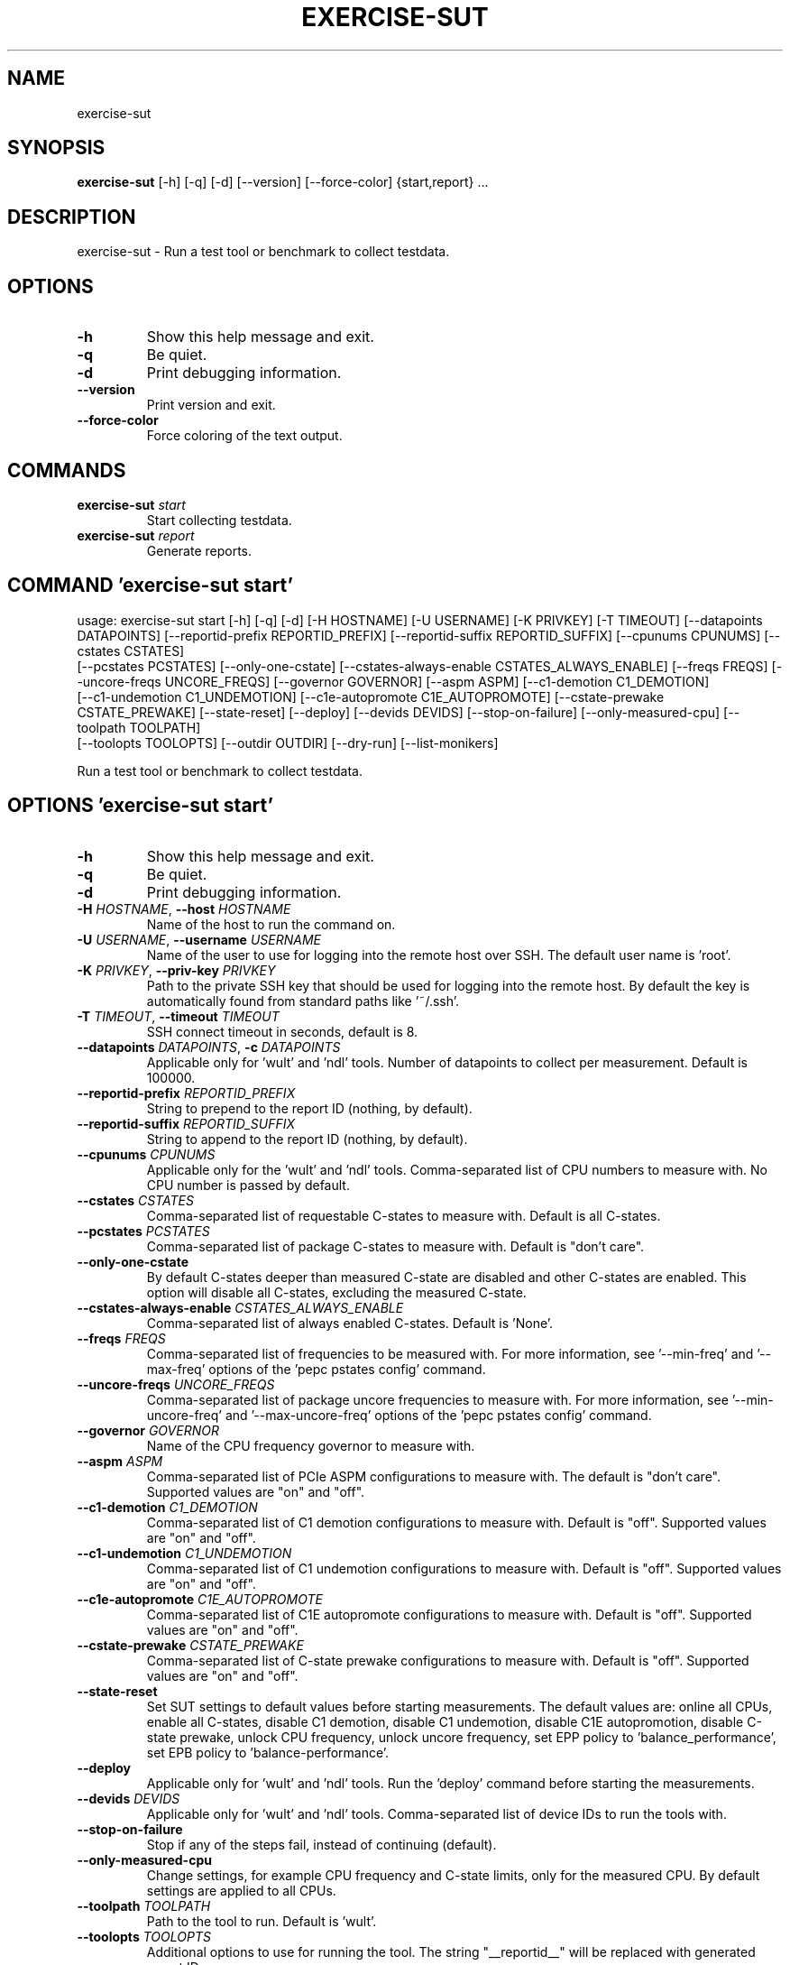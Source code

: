 .TH EXERCISE\-SUT "1" "2023\-05\-03" "wult" "Generated Python Manual"
.SH NAME
exercise\-sut
.SH SYNOPSIS
.B exercise\-sut
[-h] [-q] [-d] [--version] [--force-color] {start,report} ...
.SH DESCRIPTION
exercise\-sut \- Run a test tool or benchmark to collect testdata.

.SH OPTIONS
.TP
\fB\-h\fR
Show this help message and exit.

.TP
\fB\-q\fR
Be quiet.

.TP
\fB\-d\fR
Print debugging information.

.TP
\fB\-\-version\fR
Print version and exit.

.TP
\fB\-\-force\-color\fR
Force coloring of the text output.

.SH
COMMANDS
.TP
\fBexercise\-sut\fR \fI\,start\/\fR
Start collecting testdata.
.TP
\fBexercise\-sut\fR \fI\,report\/\fR
Generate reports.

.SH COMMAND \fI\,'exercise\-sut start'\/\fR
usage: exercise\-sut start [\-h] [\-q] [\-d] [\-H HOSTNAME] [\-U USERNAME] [\-K PRIVKEY] [\-T TIMEOUT] [\-\-datapoints DATAPOINTS] [\-\-reportid\-prefix REPORTID_PREFIX] [\-\-reportid\-suffix REPORTID_SUFFIX] [\-\-cpunums CPUNUMS] [\-\-cstates CSTATES]
                          [\-\-pcstates PCSTATES] [\-\-only\-one\-cstate] [\-\-cstates\-always\-enable CSTATES_ALWAYS_ENABLE] [\-\-freqs FREQS] [\-\-uncore\-freqs UNCORE_FREQS] [\-\-governor GOVERNOR] [\-\-aspm ASPM] [\-\-c1\-demotion C1_DEMOTION]
                          [\-\-c1\-undemotion C1_UNDEMOTION] [\-\-c1e\-autopromote C1E_AUTOPROMOTE] [\-\-cstate\-prewake CSTATE_PREWAKE] [\-\-state\-reset] [\-\-deploy] [\-\-devids DEVIDS] [\-\-stop\-on\-failure] [\-\-only\-measured\-cpu] [\-\-toolpath TOOLPATH]
                          [\-\-toolopts TOOLOPTS] [\-\-outdir OUTDIR] [\-\-dry\-run] [\-\-list\-monikers]

Run a test tool or benchmark to collect testdata.

.SH OPTIONS \fI\,'exercise\-sut start'\/\fR
.TP
\fB\-h\fR
Show this help message and exit.

.TP
\fB\-q\fR
Be quiet.

.TP
\fB\-d\fR
Print debugging information.

.TP
\fB\-H\fR \fI\,HOSTNAME\/\fR, \fB\-\-host\fR \fI\,HOSTNAME\/\fR
Name of the host to run the command on.

.TP
\fB\-U\fR \fI\,USERNAME\/\fR, \fB\-\-username\fR \fI\,USERNAME\/\fR
Name of the user to use for logging into the remote host over SSH. The default user name is 'root'.

.TP
\fB\-K\fR \fI\,PRIVKEY\/\fR, \fB\-\-priv\-key\fR \fI\,PRIVKEY\/\fR
Path to the private SSH key that should be used for logging into the remote host. By default the key is automatically found from standard paths like '~/.ssh'.

.TP
\fB\-T\fR \fI\,TIMEOUT\/\fR, \fB\-\-timeout\fR \fI\,TIMEOUT\/\fR
SSH connect timeout in seconds, default is 8.

.TP
\fB\-\-datapoints\fR \fI\,DATAPOINTS\/\fR, \fB\-c\fR \fI\,DATAPOINTS\/\fR
Applicable only for 'wult' and 'ndl' tools. Number of datapoints to collect per measurement. Default is 100000.

.TP
\fB\-\-reportid\-prefix\fR \fI\,REPORTID_PREFIX\/\fR
String to prepend to the report ID (nothing, by default).

.TP
\fB\-\-reportid\-suffix\fR \fI\,REPORTID_SUFFIX\/\fR
String to append to the report ID (nothing, by default).

.TP
\fB\-\-cpunums\fR \fI\,CPUNUMS\/\fR
Applicable only for the 'wult' and 'ndl' tools. Comma\-separated list of CPU numbers to measure with. No CPU number is passed by default.

.TP
\fB\-\-cstates\fR \fI\,CSTATES\/\fR
Comma\-separated list of requestable C\-states to measure with. Default is all C\-states.

.TP
\fB\-\-pcstates\fR \fI\,PCSTATES\/\fR
Comma\-separated list of package C\-states to measure with. Default is "don't care".

.TP
\fB\-\-only\-one\-cstate\fR
By default C\-states deeper than measured C\-state are disabled and other C\-states are enabled. This option will disable all C\-states, excluding the measured C\-state.

.TP
\fB\-\-cstates\-always\-enable\fR \fI\,CSTATES_ALWAYS_ENABLE\/\fR
Comma\-separated list of always enabled C\-states. Default is 'None'.

.TP
\fB\-\-freqs\fR \fI\,FREQS\/\fR
Comma\-separated list of frequencies to be measured with. For more information, see '\-\-min\-freq' and '\-\-max\-freq' options of the 'pepc pstates config' command.

.TP
\fB\-\-uncore\-freqs\fR \fI\,UNCORE_FREQS\/\fR
Comma\-separated list of package uncore frequencies to measure with. For more information, see '\-\-min\-uncore\-freq' and '\-\-max\-uncore\-freq' options of the 'pepc pstates config' command.

.TP
\fB\-\-governor\fR \fI\,GOVERNOR\/\fR
Name of the CPU frequency governor to measure with.

.TP
\fB\-\-aspm\fR \fI\,ASPM\/\fR
Comma\-separated list of PCIe ASPM configurations to measure with. The default is "don't care". Supported values are "on" and "off".

.TP
\fB\-\-c1\-demotion\fR \fI\,C1_DEMOTION\/\fR
Comma\-separated list of C1 demotion configurations to measure with. Default is "off". Supported values are "on" and "off".

.TP
\fB\-\-c1\-undemotion\fR \fI\,C1_UNDEMOTION\/\fR
Comma\-separated list of C1 undemotion configurations to measure with. Default is "off". Supported values are "on" and "off".

.TP
\fB\-\-c1e\-autopromote\fR \fI\,C1E_AUTOPROMOTE\/\fR
Comma\-separated list of C1E autopromote configurations to measure with. Default is "off". Supported values are "on" and "off".

.TP
\fB\-\-cstate\-prewake\fR \fI\,CSTATE_PREWAKE\/\fR
Comma\-separated list of C\-state prewake configurations to measure with. Default is "off". Supported values are "on" and "off".

.TP
\fB\-\-state\-reset\fR
Set SUT settings to default values before starting measurements. The default values are: online all CPUs, enable all C\-states, disable C1 demotion, disable C1 undemotion, disable C1E autopromotion, disable C\-state prewake, unlock CPU
frequency, unlock uncore frequency, set EPP policy to 'balance_performance', set EPB policy to 'balance\-performance'.

.TP
\fB\-\-deploy\fR
Applicable only for 'wult' and 'ndl' tools. Run the 'deploy' command before starting the measurements.

.TP
\fB\-\-devids\fR \fI\,DEVIDS\/\fR
Applicable only for 'wult' and 'ndl' tools. Comma\-separated list of device IDs to run the tools with.

.TP
\fB\-\-stop\-on\-failure\fR
Stop if any of the steps fail, instead of continuing (default).

.TP
\fB\-\-only\-measured\-cpu\fR
Change settings, for example CPU frequency and C\-state limits, only for the measured CPU. By default settings are applied to all CPUs.

.TP
\fB\-\-toolpath\fR \fI\,TOOLPATH\/\fR
Path to the tool to run. Default is 'wult'.

.TP
\fB\-\-toolopts\fR \fI\,TOOLOPTS\/\fR
Additional options to use for running the tool. The string "__reportid__" will be replaced with generated report ID.

.TP
\fB\-\-outdir\fR \fI\,OUTDIR\/\fR, \fB\-o\fR \fI\,OUTDIR\/\fR
Path to directory to store the results at. Default is <toolname\-date\-time>.

.TP
\fB\-\-dry\-run\fR
Do not run any commands, only print them.

.TP
\fB\-\-list\-monikers\fR
A moniker is an abbreviation for a setting. The 'exercise\-sut' uses monikers to create directory names and report IDs for collected results. Use this option to list monikers assosiated with each settings, if any, and exit.

.SH COMMAND \fI\,'exercise\-sut report'\/\fR
usage: exercise\-sut report [\-h] [\-q] [\-d] [\-\-diffs DIFFS] [\-\-include INCLUDE] [\-\-exclude EXCLUDE] [\-\-jobs JOBS] [\-\-toolpath TOOLPATH] [\-\-toolopts TOOLOPTS] [\-\-outdir OUTDIR] [\-\-stop\-on\-failure] [\-\-dry\-run] [\-\-list\-monikers]
                           [respaths ...]

Generate reports from collected data.

.TP
\fBrespaths\fR
One or multiple paths to be searched for test results.

.SH OPTIONS \fI\,'exercise\-sut report'\/\fR
.TP
\fB\-h\fR
Show this help message and exit.

.TP
\fB\-q\fR
Be quiet.

.TP
\fB\-d\fR
Print debugging information.

.TP
\fB\-\-diffs\fR \fI\,DIFFS\/\fR
Collected data is stored in directories, and each directory name is constructed from multiple monikers separated by dashes, e.g. 'hrt\-c6\-uf_max\-autoc1e_off'. This option can be used to create diff reports by including multiple results
in one report. Comma\-separated list of monikers to select results to include in the diff report. If this option is not provided, reports with single result are generated.

.TP
\fB\-\-include\fR \fI\,INCLUDE\/\fR
Comma\-separated list of monikers that must be found from the result path name.

.TP
\fB\-\-exclude\fR \fI\,EXCLUDE\/\fR
Comma\-separated list of monikers that must not be found from the result path name.

.TP
\fB\-\-jobs\fR \fI\,JOBS\/\fR, \fB\-j\fR \fI\,JOBS\/\fR
Number of threads to use for generating reports with.

.TP
\fB\-\-toolpath\fR \fI\,TOOLPATH\/\fR
Path to the tool to run. Default is 'wult'.

.TP
\fB\-\-toolopts\fR \fI\,TOOLOPTS\/\fR
Additional options to use for running the tool. The string "__reportid__" will be replaced with generated report ID.

.TP
\fB\-\-outdir\fR \fI\,OUTDIR\/\fR, \fB\-o\fR \fI\,OUTDIR\/\fR
Path to directory to store the results at. Default is <toolname\-date\-time>.

.TP
\fB\-\-stop\-on\-failure\fR
Stop if any of the steps fail, instead of continuing (default).

.TP
\fB\-\-dry\-run\fR
Do not run any commands, only print them.

.TP
\fB\-\-list\-monikers\fR
A moniker is an abbreviation for a setting. The 'exercise\-sut' uses monikers to create directory names and report IDs for collected results. Use this option to list monikers assosiated with each settings, if any, and exit.

.SH AUTHORS
.nf
Artem Bityutskiy
.fi
.nf
dedekind1@gmail.com
.fi

.SH DISTRIBUTION
The latest version of wult may be downloaded from
.UR https://github.com/intel/wult
.UE
